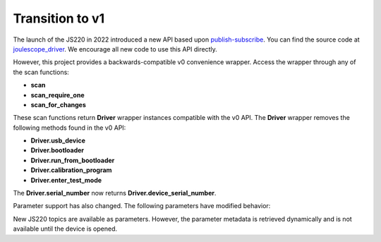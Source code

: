 .. _api_transition_v1:


Transition to v1
================

The launch of the JS220 in 2022 introduced a new API based upon
`publish-subscribe <https://en.wikipedia.org/wiki/Publish%E2%80%93subscribe_pattern>`_.
You can find the source code at 
`joulescope_driver <https://github.com/jetperch/joulescope_driver>`_.  We
encourage all new code to use this API directly.

However, this project provides a backwards-compatible v0 convenience wrapper.
Access the wrapper through any of the scan functions:

* **scan**
* **scan_require_one**
* **scan_for_changes**

These scan functions return **Driver** wrapper instances compatible with the
v0 API.  The **Driver** wrapper removes the following methods found in the 
v0 API:

* **Driver.usb_device**
* **Driver.bootloader**
* **Driver.run_from_bootloader**
* **Driver.calibration_program**
* **Driver.enter_test_mode**

The **Driver.serial_number** now returns **Driver.device_serial_number**.

Parameter support has also changed.
The following parameters have modified behavior:

.. csv-table:: 
    :file: transition_to_v1.csv
    :widths: 50 25 25
    :header-rows: 1

New JS220 topics are available as parameters.  However, the parameter metadata
is retrieved dynamically and is not available until the device is opened.
